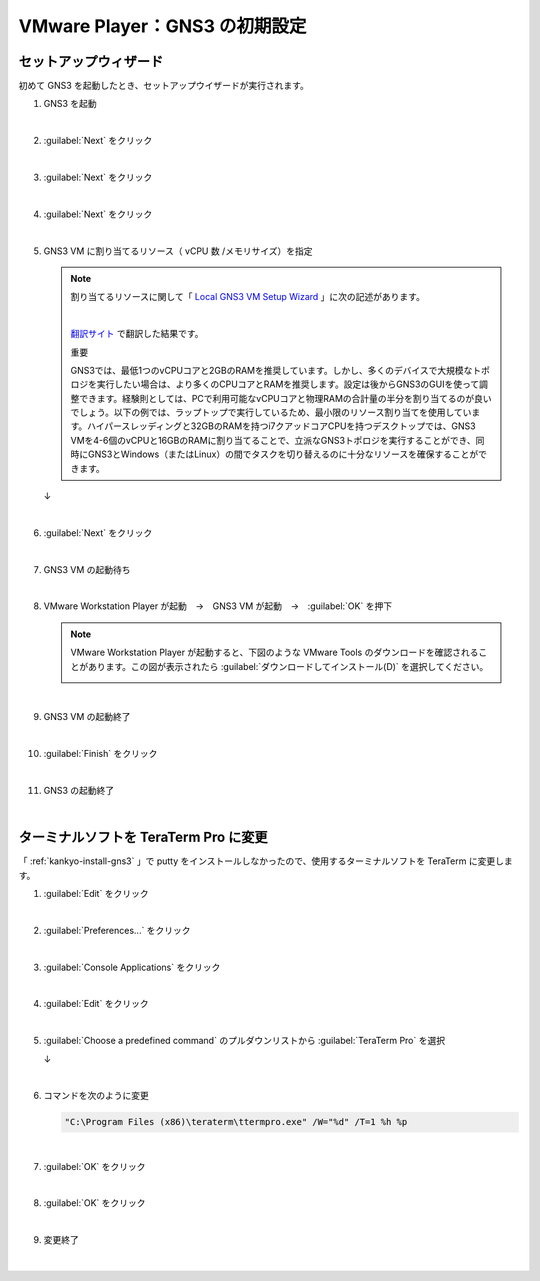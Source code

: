 .. _kankyo-init:

**************************************************
VMware Player：GNS3 の初期設定
**************************************************

.. _kankyo-init-setup-wizard:

セットアップウィザード
==================================================
初めて GNS3 を起動したとき、セットアップウイザードが実行されます。

#. GNS3 を起動

   .. image:: img/2020-09-04_22h03_17.png

   |

#. :guilabel:`Next` をクリック

   .. image:: img/2020-09-04_22h04_03.png

   |

#. :guilabel:`Next` をクリック

   .. image:: img/2020-09-04_22h04_18.png

   |

#. :guilabel:`Next` をクリック

   .. image:: img/2020-09-04_22h04_45.png

   |

#. GNS3 VM に割り当てるリソース（ vCPU 数 /メモリサイズ）を指定

   .. note::

      割り当てるリソースに関して「 `Local GNS3 VM Setup Wizard <https://docs.gns3.com/docs/getting-started/setup-wizard-gns3-vm/#local-gns3-vm-setup-wizard>`_ 」に次の記述があります。

      .. image:: img/2020-09-05_05h35_47.png

      |

      `翻訳サイト <https://www.deepl.com/translator>`_ で翻訳した結果です。
      
      重要
      
      GNS3では、最低1つのvCPUコアと2GBのRAMを推奨しています。しかし、多くのデバイスで大規模なトポロジを実行したい場合は、より多くのCPUコアとRAMを推奨します。設定は後からGNS3のGUIを使って調整できます。経験則としては、PCで利用可能なvCPUコアと物理RAMの合計量の半分を割り当てるのが良いでしょう。以下の例では、ラップトップで実行しているため、最小限のリソース割り当てを使用しています。ハイパースレッディングと32GBのRAMを持つi7クアッドコアCPUを持つデスクトップでは、GNS3 VMを4-6個のvCPUと16GBのRAMに割り当てることで、立派なGNS3トポロジを実行することができ、同時にGNS3とWindows（またはLinux）の間でタスクを切り替えるのに十分なリソースを確保することができます。

   .. image:: img/2020-09-05_05h38_46.png

   ↓

   .. image:: img/2020-09-05_05h40_05.png

   |

#. :guilabel:`Next` をクリック

   .. image:: img/2020-09-05_05h40_34.png

   |

#. GNS3 VM の起動待ち

   .. image:: img/2020-09-05_05h40_50.png

   |

#. VMware Workstation Player が起動　→　GNS3 VM が起動　→　:guilabel:`OK` を押下

   .. note::

      VMware Workstation Player が起動すると、下図のような VMware Tools のダウンロードを確認されることがあります。この図が表示されたら :guilabel:`ダウンロードしてインストール(D)` を選択してください。
   
      .. image:: img/2020-09-05_05h41_17.png

   .. image:: img/2020-09-05_05h42_03.png

   |

#. GNS3 VM の起動終了

   .. image:: img/2020-09-05_05h42_36.png

   |

#. :guilabel:`Finish` をクリック

   .. image:: img/2020-09-05_05h42_58.png

   |

#. GNS3 の起動終了

   .. image:: img/2020-09-05_05h43_36.png

   |

.. _kankyo-init-teraterm:

ターミナルソフトを TeraTerm Pro に変更
==================================================
「 :ref:`kankyo-install-gns3` 」で putty をインストールしなかったので、使用するターミナルソフトを TeraTerm に変更します。

#. :guilabel:`Edit` をクリック

   .. image:: img/2020-09-05_05h58_15.png

   |

#. :guilabel:`Preferences...` をクリック

   .. image:: img/2020-09-05_05h58_24.png

   |

#. :guilabel:`Console Applications` をクリック

   .. image:: img/2020-09-05_05h58_37.png

   |

#. :guilabel:`Edit` をクリック

   .. image:: img/2020-09-05_05h58_47.png

   |

#. :guilabel:`Choose a predefined command` のプルダウンリストから :guilabel:`TeraTerm Pro` を選択

   .. image:: img/2020-09-05_05h59_05.png

   ↓

   .. image:: img/2020-09-05_05h59_22.png

   |

#. コマンドを次のように変更

   .. code-block:: none

      "C:\Program Files (x86)\teraterm\ttermpro.exe" /W="%d" /T=1 %h %p

   .. image:: img/2020-09-05_06h04_04.png

   |

#. :guilabel:`OK` をクリック

   .. image:: img/2020-09-05_06h04_08.png

   |

#. :guilabel:`OK` をクリック

   .. image:: img/2020-09-05_06h04_15.png

   |

#. 変更終了

   .. image:: img/2020-09-05_06h04_26.png

   |

